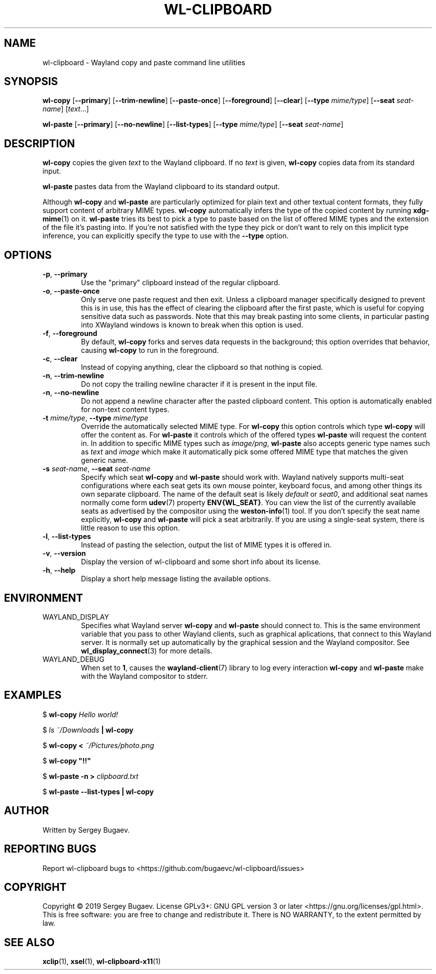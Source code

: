 .TH WL-CLIPBOARD 1 2019-04-15 wl-clipboard
.SH NAME
wl-clipboard \- Wayland copy and paste command line utilities
.SH SYNOPSIS
.B wl-copy
[\fB--primary\fR]
[\fB--trim-newline\fR]
[\fB--paste-once\fR]
[\fB--foreground\fR]
[\fB--clear\fR]
[\fB--type \fImime/type\fR]
[\fB--seat \fIseat-name\fR]
[\fItext\fR...]
.PP
.B wl-paste
[\fB--primary\fR]
[\fB--no-newline\fR]
[\fB--list-types\fR]
[\fB--type \fImime/type\fR]
[\fB--seat \fIseat-name\fR]
.SH DESCRIPTION
\fBwl-copy\fR copies the given \fItext\fR to the Wayland clipboard.
If no \fItext\fR is given, \fBwl-copy\fR copies data from its standard input.
.PP
\fBwl-paste\fR pastes data from the Wayland clipboard to its standard output.
.PP
Although \fBwl-copy\fR and \fBwl-paste\fR are particularly optimized for plain
text and other textual content formats, they fully support content of arbitrary
MIME types. \fBwl-copy\fR automatically infers the type of the copied content by
running \fBxdg-mime\fR(1) on it. \fBwl-paste\fR tries its best to pick a type to
paste based on the list of offered MIME types and the extension of the file it's
pasting into. If you're not satisfied with the type they pick or don't want to
rely on this implicit type inference, you can explicitly specify the type to use
with the \fB--type\fR option.
.SH OPTIONS
.TP
\fB-p\fR, \fB--primary
Use the "primary" clipboard instead of the regular clipboard.
.TP
\fB-o\fR, \fB--paste-once
Only serve one paste request and then exit. Unless a clipboard manager
specifically designed to prevent this is in use, this has the effect of clearing
the clipboard after the first paste, which is useful for copying sensitive data
such as passwords. Note that this may break pasting into some clients, in
particular pasting into XWayland windows is known to break when this option is
used.
.TP
\fB-f\fR, \fB--foreground
By default, \fBwl-copy\fR forks and serves data requests in the background; this
option overrides that behavior, causing \fBwl-copy\fR to run in the foreground.
.TP
\fB-c\fR, \fB--clear
Instead of copying anything, clear the clipboard so that nothing is copied.
.TP
\fB-n\fR, \fB--trim-newline
Do not copy the trailing newline character if it is present in the input file.
.TP
\fB-n\fR, \fB--no-newline
Do not append a newline character after the pasted clipboard content. This
option is automatically enabled for non-text content types.
.TP
\fB-t\fI mime/type\fR, \fB--type\fI mime/type
Override the automatically selected MIME type. For \fBwl-copy\fR this option
controls which type \fBwl-copy\fR will offer the content as. For \fBwl-paste\fR
it controls which of the offered types \fBwl-paste\fR will request the content
in. In addition to specific MIME types such as \fIimage/png\fR, \fBwl-paste\fR
also accepts generic type names such as \fItext\fR and \fIimage\fR which make it
automatically pick some offered MIME type that matches the given generic name.
.TP
\fB-s\fI seat-name\fR, \fB--seat\fI seat-name
Specify which seat \fBwl-copy\fR and \fBwl-paste\fR should work with. Wayland
natively supports multi-seat configurations where each seat gets its own mouse
pointer, keyboard focus, and among other things its own separate clipboard. The
name of the default seat is likely \fIdefault\fR or \fIseat0\fR, and additional
seat names normally come form
.BR udev (7)
property \fBENV{WL_SEAT}\fR. You can view the list of the currently available
seats as advertised by the compositor using the
.BR weston-info (1)
tool. If you don't specify the seat name explicitly, \fBwl-copy\fR and
\fBwl-paste\fR will pick a seat arbitrarily. If you are using a single-seat
system, there is little reason to use this option.
.TP
\fB-l\fR, \fB--list-types
Instead of pasting the selection, output the list of MIME types it is offered
in.
.TP
\fB-v\fR, \fB--version
Display the version of wl-clipboard and some short info about its license.
.TP
\fB-h\fR, \fB--help
Display a short help message listing the available options.
.SH ENVIRONMENT
.TP
WAYLAND_DISPLAY
Specifies what Wayland server \fBwl-copy\fR and \fBwl-paste\fR should connect
to. This is the same environment variable that you pass to other Wayland
clients, such as graphical aplications, that connect to this Wayland server. It
is normally set up automatically by the graphical session and the Wayland
compositor. See
.BR wl_display_connect (3)
for more details.
.TP
WAYLAND_DEBUG
When set to \fB1\fR, causes the \fBwayland-client\fR(7) library to log every
interaction \fBwl-copy\fR and \fBwl-paste\fR make with the Wayland compositor to
stderr.
.SH EXAMPLES
$
.BI wl-copy " Hello world!"
.PP
$
.IB "ls ~/Downloads" " | wl-copy"
.PP
$
.BI "wl-copy < " ~/Pictures/photo.png
.PP
$
.B wl-copy \(dq!!\(dq
.PP
$
.BI "wl-paste -n > " clipboard.txt
.PP
$
.B wl-paste --list-types | wl-copy
.SH AUTHOR
Written by Sergey Bugaev.
.SH REPORTING BUGS
Report wl-clipboard bugs to <https://github.com/bugaevc/wl-clipboard/issues>
.SH COPYRIGHT
Copyright \(co 2019 Sergey Bugaev.
License GPLv3+: GNU GPL version 3 or later <https://gnu.org/licenses/gpl.html>.
.br
This is free software: you are free to change and redistribute it.
There is NO WARRANTY, to the extent permitted by law.
.SH SEE ALSO
.BR xclip (1),
.BR xsel (1),
.BR wl-clipboard-x11 (1)
